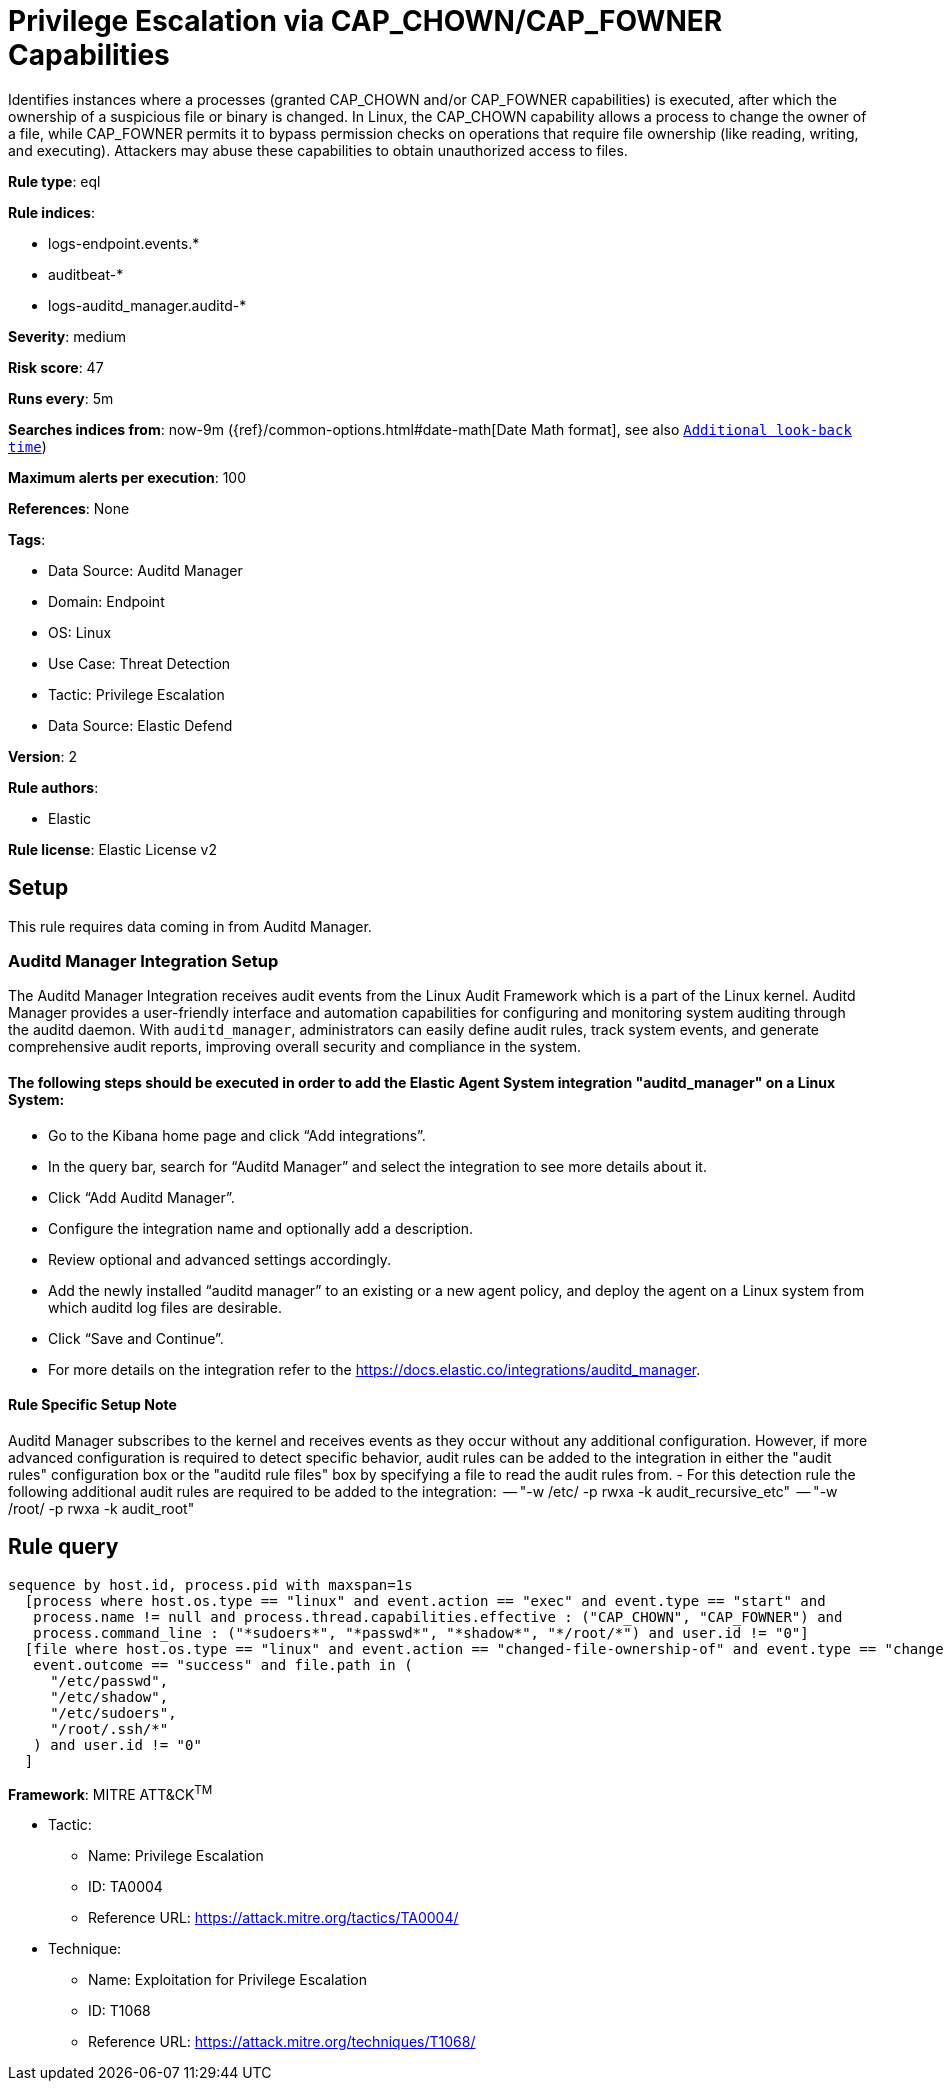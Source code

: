 [[prebuilt-rule-8-12-5-privilege-escalation-via-cap-chown-cap-fowner-capabilities]]
= Privilege Escalation via CAP_CHOWN/CAP_FOWNER Capabilities

Identifies instances where a processes (granted CAP_CHOWN and/or CAP_FOWNER capabilities) is executed, after which the ownership of a suspicious file or binary is changed. In Linux, the CAP_CHOWN capability allows a process to change the owner of a file, while CAP_FOWNER permits it to bypass permission checks on operations that require file ownership (like reading, writing, and executing). Attackers may abuse these capabilities to obtain unauthorized access to files.

*Rule type*: eql

*Rule indices*: 

* logs-endpoint.events.*
* auditbeat-*
* logs-auditd_manager.auditd-*

*Severity*: medium

*Risk score*: 47

*Runs every*: 5m

*Searches indices from*: now-9m ({ref}/common-options.html#date-math[Date Math format], see also <<rule-schedule, `Additional look-back time`>>)

*Maximum alerts per execution*: 100

*References*: None

*Tags*: 

* Data Source: Auditd Manager
* Domain: Endpoint
* OS: Linux
* Use Case: Threat Detection
* Tactic: Privilege Escalation
* Data Source: Elastic Defend

*Version*: 2

*Rule authors*: 

* Elastic

*Rule license*: Elastic License v2


== Setup

This rule requires data coming in from Auditd Manager.

### Auditd Manager Integration Setup
The Auditd Manager Integration receives audit events from the Linux Audit Framework which is a part of the Linux kernel.
Auditd Manager provides a user-friendly interface and automation capabilities for configuring and monitoring system auditing through the auditd daemon. With `auditd_manager`, administrators can easily define audit rules, track system events, and generate comprehensive audit reports, improving overall security and compliance in the system.

#### The following steps should be executed in order to add the Elastic Agent System integration "auditd_manager" on a Linux System:
- Go to the Kibana home page and click “Add integrations”.
- In the query bar, search for “Auditd Manager” and select the integration to see more details about it.
- Click “Add Auditd Manager”.
- Configure the integration name and optionally add a description.
- Review optional and advanced settings accordingly.
- Add the newly installed “auditd manager” to an existing or a new agent policy, and deploy the agent on a Linux system from which auditd log files are desirable.
- Click “Save and Continue”.
- For more details on the integration refer to the https://docs.elastic.co/integrations/auditd_manager.

#### Rule Specific Setup Note
Auditd Manager subscribes to the kernel and receives events as they occur without any additional configuration.
However, if more advanced configuration is required to detect specific behavior, audit rules can be added to the integration in either the "audit rules" configuration box or the "auditd rule files" box by specifying a file to read the audit rules from.
- For this detection rule the following additional audit rules are required to be added to the integration:
  -- "-w /etc/ -p rwxa -k audit_recursive_etc"
  -- "-w /root/ -p rwxa -k audit_root"



== Rule query


[source, js]
----------------------------------
sequence by host.id, process.pid with maxspan=1s
  [process where host.os.type == "linux" and event.action == "exec" and event.type == "start" and
   process.name != null and process.thread.capabilities.effective : ("CAP_CHOWN", "CAP_FOWNER") and
   process.command_line : ("*sudoers*", "*passwd*", "*shadow*", "*/root/*") and user.id != "0"]
  [file where host.os.type == "linux" and event.action == "changed-file-ownership-of" and event.type == "change" and
   event.outcome == "success" and file.path in (
     "/etc/passwd",
     "/etc/shadow",
     "/etc/sudoers",
     "/root/.ssh/*"
   ) and user.id != "0"
  ]

----------------------------------

*Framework*: MITRE ATT&CK^TM^

* Tactic:
** Name: Privilege Escalation
** ID: TA0004
** Reference URL: https://attack.mitre.org/tactics/TA0004/
* Technique:
** Name: Exploitation for Privilege Escalation
** ID: T1068
** Reference URL: https://attack.mitre.org/techniques/T1068/
